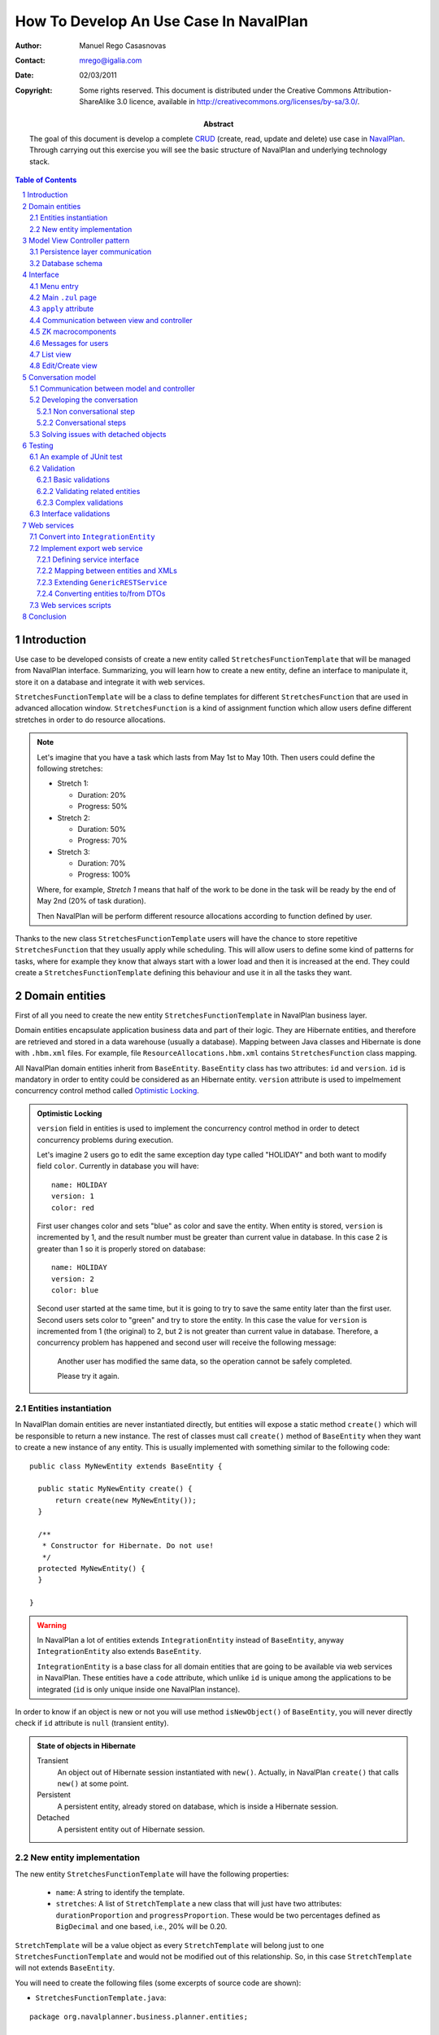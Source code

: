 ---------------------------------------
How To Develop An Use Case In NavalPlan
---------------------------------------

.. sectnum::

:Author: Manuel Rego Casasnovas
:Contact: mrego@igalia.com
:Date: 02/03/2011
:Copyright:
  Some rights reserved. This document is distributed under the Creative
  Commons Attribution-ShareAlike 3.0 licence, available in
  http://creativecommons.org/licenses/by-sa/3.0/.
:Abstract:
  The goal of this document is develop a complete CRUD_ (create, read, update
  and delete) use case in NavalPlan_. Through carrying out this exercise you
  will see the basic structure of NavalPlan and underlying technology stack.

.. contents:: Table of Contents


Introduction
============

Use case to be developed consists of create a new entity called
``StretchesFunctionTemplate`` that will be managed from NavalPlan interface.
Summarizing, you will learn how to create a new entity, define an interface to
manipulate it, store it on a database and integrate it with web services.

``StretchesFunctionTemplate`` will be a class to define templates for different
``StretchesFunction`` that are used in advanced allocation window.
``StretchesFunction`` is a kind of assignment function which allow users define
different stretches in order to do resource allocations.

.. NOTE::

  Let's imagine that you have a task which lasts from May 1st to May 10th. Then
  users could define the following stretches:

  * Stretch 1:

    * Duration: 20%
    * Progress: 50%

  * Stretch 2:

    * Duration: 50%
    * Progress: 70%

  * Stretch 3:

    * Duration: 70%
    * Progress: 100%

  Where, for example, *Stretch 1* means that half of the work to be done in the
  task will be ready by the end of May 2nd (20% of task duration).

  Then NavalPlan will be perform different resource allocations according to
  function defined by user.

Thanks to the new class ``StretchesFunctionTemplate`` users will have the chance
to store repetitive ``StretchesFunction`` that they usually apply while
scheduling. This will allow users to define some kind of patterns for tasks,
where for example they know that always start with a lower load and then it is
increased at the end. They could create a ``StretchesFunctionTemplate`` defining
this behaviour and use it in all the tasks they want.


Domain entities
===============

First of all you need to create the new entity ``StretchesFunctionTemplate`` in
NavalPlan business layer.

Domain entities encapsulate application business data and part of their logic.
They are Hibernate entities, and therefore are retrieved and stored in a data
warehouse (usually a database). Mapping between Java classes and Hibernate is
done with ``.hbm.xml`` files. For example, file ``ResourceAllocations.hbm.xml``
contains ``StretchesFunction`` class mapping.

All NavalPlan domain entities inherit from ``BaseEntity``. ``BaseEntity`` class
has two attributes: ``id`` and ``version``. ``id`` is mandatory in order to
entity could be considered as an Hibernate entity. ``version`` attribute is used
to impelmement concurrency control method called `Optimistic Locking`_.

.. ADMONITION:: Optimistic Locking

  ``version`` field in entities is used to implement the concurrency control
  method in order to detect concurrency problems during execution.

  Let's imagine 2 users go to edit the same exception day type called "HOLIDAY"
  and both want to modify field ``color``. Currently in database you will have::

    name: HOLIDAY
    version: 1
    color: red

  First user changes color and sets "blue" as color and save the entity. When
  entity is stored, ``version`` is incremented by 1, and the result number must
  be greater than current value in database. In this case 2 is greater than 1 so
  it is properly stored on database::

    name: HOLIDAY
    version: 2
    color: blue

  Second user started at the same time, but it is going to try to save the same
  entity later than the first user. Second users sets color to "green" and try
  to store the entity. In this case the value for ``version`` is incremented
  from 1 (the original) to 2, but 2 is not greater than current value in
  database. Therefore, a concurrency problem has happened and second user will
  receive the following message:

  .. pull-quote::

    Another user has modified the same data, so the operation cannot be safely
    completed.

    Please try it again.

Entities instantiation
----------------------

In NavalPlan domain entities are never instantiated directly, but entities will
expose a static method ``create()`` which will be responsible to return a new
instance. The rest of classes must call ``create()`` method of ``BaseEntity``
when they want to create a new instance of any entity. This is usually
implemented with something similar to the following code::

  public class MyNewEntity extends BaseEntity {

    public static MyNewEntity create() {
        return create(new MyNewEntity());
    }

    /**
     * Constructor for Hibernate. Do not use!
     */
    protected MyNewEntity() {
    }

  }

.. WARNING::

  In NavalPlan a lot of entities extends ``IntegrationEntity`` instead of
  ``BaseEntity``, anyway ``IntegrationEntity`` also extends ``BaseEntity``.

  ``IntegrationEntity`` is a base class for all domain entities that are going
  to be available via web services in NavalPlan. These entities have a ``code``
  attribute, which unlike ``id`` is unique among the applications to be
  integrated (``id`` is only unique inside one NavalPlan instance).

In order to know if an object is new or not you will use method
``isNewObject()`` of ``BaseEntity``, you will never directly check if ``id``
attribute is ``null`` (transient entity).

.. ADMONITION:: State of objects in Hibernate

  Transient
    An object out of Hibernate session instantiated with ``new()``. Actually, in
    NavalPlan ``create()`` that calls ``new()`` at some point.

  Persistent
    A persistent entity, already stored on database, which is inside a
    Hibernate session.

  Detached
    A persistent entity out of Hibernate session.

New entity implementation
-------------------------

The new entity ``StretchesFunctionTemplate`` will have the following properties:

  * ``name``: A string to identify the template.
  * ``stretches``: A list of ``StretchTemplate`` a new class that will just have
    two attributes: ``durationProportion`` and ``progressProportion``. These
    would be two percentages defined as ``BigDecimal`` and one based, i.e., 20%
    will be 0.20.

``StretchTemplate`` will be a value object as every ``StretchTemplate`` will
belong just to one ``StretchesFunctionTemplate`` and would not be modified out
of this relationship. So, in this case ``StretchTemplate`` will not extends
``BaseEntity``.

You will need to create the following files (some excerpts of source code are
shown):

* ``StretchesFunctionTemplate.java``:

::

 package org.navalplanner.business.planner.entities;

 ...

 /**
  * This will store repetitive patterns to be applied in different
  * {@link StretchesFunction}
  *
  * @author Manuel Rego Casasnovas <mrego@igalia.com>
  */
 public class StretchesFunctionTemplate extends BaseEntity {

    public static StretchesFunctionTemplate create(String name) {
        return create(new StretchesFunctionTemplate(name));
    }

    private String name;

    @Valid
    private List<StretchTemplate> stretches = new ArrayList<StretchTemplate>();

    /**
     * Default constructor for Hibernate. Do not use!
     */
    protected StretchesFunctionTemplate() {
    }

  ...

* ``StretchTemplate.java``:

::

 package org.navalplanner.business.planner.entities;

 ...

 /**
  * This class is intended as a Hibernate component. It's formed by two
  * components, the duration proportion and the progress proportion. It
  * represents the different values of a {@link StretchesFunctionTemplate}.
  *
  * @author Manuel Rego Casasnovas <mrego@igalia.com>
  */
 public class StretchTemplate {

     public static StretchTemplate create(BigDecimal durationProportion,
             BigDecimal progressProportion) {
         return new StretchTemplate(durationProportion, progressProportion);
     }

     private BigDecimal durationProportion = BigDecimal.ZERO;
     private BigDecimal progressProportion = BigDecimal.ZERO;

     /**
      * Default constructor for Hibernate. Do not use!
      */
     protected StretchTemplate() {
     }

 ...

.. IMPORTANT::

  You should not forget to add license header in your new files specifying the
  license as explained in documentation section at `NavalPlan wiki`_. You can
  copy it from other files and modify year and copyright holder accordingly.

  Moreover, always remember to add, at least, a general comment explaining the
  purpose of your classes.


Model View Controller pattern
=============================

NavalPlan architecture follows MVC_ pattern, which isolates business logic from
user interface allowing separation of different layers in the application. View
and controller will be explained later, now it is time to explain model layer
that is in charge of implement application business or domain logic.

This model layer is formed by different elements. On the one hand, there are
domain entities and DAO_ (Data Access Object) classes which offer methods to
query and store domain objects. On the other hand there are ``XXXModel.java``
files, that are always associated to some controller.

.. ADMONITION:: Domain Driven Design

   NavalPlan follows approach proposed by DDD_. It tries that business logic
   remains encapsulated inside domain classes, a as far as possible, otherwise
   it will be used a model layer.

   The idea is that every domain element will be reposible for itself, which
   means that it knows its business logic and exposes it to other objects
   through methods. Other operations were, for example, several objects are used
   could be written in model layer.

Actually, model classes do not access directly to database but they do through a
DAO object. DAO classes are responsible for retrieve, query and store domain
entities on database, i.e. they implement the persistence layer only accessible
from model.

However, in NavalPlan domain elements can be used directly from view for reading
or modifying its content.


Persistence layer communication
-------------------------------

In order to access domain entities it will always exist a DAO class for each
entity type. This DAO class inherites from ``GenericDAOHibernate``, this class
provides the methods needed to implement common persistence behaviour.

If you want that a model has access to a DAO class, you have to insert an
attribute in your model, for example, a variable called
``tretchesFunctionTemplateDAO`` with type ``IStretchesFunctionTemplateDAO``::

    @Autowired
    private IStretchesFunctionTemplateDAO stretchesFunctionTemplateDAO;

Take into account that this attribute has an interface as type. This interface,
``IStretchesFunctionTemplateDAO``, will have associated an implementation class
called ``StretchesFunctionTemplateDAO``. Spring_ framework is in charge to
inject this implementation class in the variable. In order to this happens, it
is needed to mark the attribute with ``@Autowired`` annotation. This will be
also needed to add some special annotations, interpreted by Spring, at
implementation class.

There also an interface ``IGenericDAOHibernate`` implemented by
``GenericDAOHibernate``.

Then you will have the following files:

* ``IStretchesFunctionTemplateDAO.java``:

::

 package org.navalplanner.business.planner.daos;

 ...

 /**
  * DAO interface for {@link StretchesFunctionTemplate}
  *
  * @author Manuel Rego Casasnovas <mrego@igalia.com>
  */
 public interface IStretchesFunctionTemplateDAO extends
         IGenericDAO<StretchesFunctionTemplate, Long> {

 }

* ``StretchesFunctionTemplateDAO.java``:

::

 package org.navalplanner.business.planner.daos;

 ...

 /**
  * DAO for {@link StretchesFunctionTemplate}
  *
  * @author Manuel Rego Casasnovas <mrego@igalia.com>
  */
 @Repository
 @Scope(BeanDefinition.SCOPE_SINGLETON)
 public class StretchesFunctionTemplateDAO extends
         GenericDAOHibernate<StretchesFunctionTemplate, Long> implements
         IStretchesFunctionTemplateDAO {

 }

.. ADMONITION:: Inversion of control

  `Inversion of control`_ pattern, or Dependency Injection, is based on object
  oriented programming principle: "develop in terms of interfaces and
  functionality instead of concrete implementation details".

  In NavalPlan for each DAO class exist an interface class `IXXXDAO`. Models
  always use these interface classes. Spring framework instantiates a class for
  each interface type and injects it in the corresponding variable.

Summarizing, persistence layer encapsulates all operations related to Hibernate
communication for retrieving, querying and storing entities on database.
Therefore, you will not need to use Hibernate API directly in NavalPlan source
code in order to perform operations like: start transaction, commit
transaction, rollback, etc.

Database schema
---------------

Moreover, you need to define Hibernate mapping for the new entity
``StretchesFunctionTemplate``. Like this new entity is related with allocations
you will use ``ResourceAllocations.hbm.xml`` and add the following lines (in
other cases you should look for the proper ``.hbm.xml`` file or just create a
new one if needed)::

    <!-- StretchesFunctionTemplate -->
    <class name="StretchesFunctionTemplate" table="stretches_function_template">
        <id name="id" access="property" type="long">
            <generator class="hilo">
                <param name="max_lo">100</param>
            </generator>
        </id>
        <version name="version" access="property" type="long" />

        <property name="name" access="property" not-null="true" unique="true" />

        <list name="stretches" table="stretch_template">
            <key column="stretches_function_template_id" />
            <list-index column="stretch_position" />

            <composite-element class="StretchTemplate">
                <property name="durationProportion" column="duration_proportion"
                    not-null="true" />
                <property name="progressProportion" column="progress_proportion"
                    not-null="true" />
            </composite-element>
        </list>
    </class>

However, this is not enough in order to store the new entity on database,
because of tables are not created yet. Usually, tables are automatically created
by Hibernate, but this is disabled in NavalPlan, and Hibernates just validates
that database structure matches with mapping specifications in ``hbm.xml``
files. The reason to disable automatic schema creation is in order to have a
proper control over `database refactorings`_, this allows NavalPlan to manage
migrations between databases of different NavalPlan versions. Only testing
database is created automatically in NavalPlan.

Liquibase_ is the tool used to manage these database refactorings. Developers
have to specify via a changelog file the changes to be applied on database when
they modify any mapping. Then you will need to add the following lines in the
proper ``db.changelog-XXX.xml`` file::

    <changeSet author="mrego" id="create-tables-related-to-stretches_function_template">
        <comment>Create new new tables and indexes related with StretchesFunctionTemplate entity</comment>

        <createTable tableName="stretches_function_template">
            <column name="id" type="BIGINT">
                <constraints nullable="false" primaryKey="true" primaryKeyName="stretches_function_template_pkey"/>
            </column>
            <column name="version" type="BIGINT">
                <constraints nullable="false"/>
            </column>
            <column name="name" type="VARCHAR(255)">
                <constraints nullable="false"/>
            </column>
        </createTable>

        <addUniqueConstraint columnNames="name"
            constraintName="stretches_function_template_name_key"
            deferrable="false" disabled="false" initiallyDeferred="false"
            tableName="stretches_function_template"/>

        <createTable tableName="stretch_template">
            <column name="stretches_function_template_id" type="BIGINT">
                <constraints nullable="false"/>
            </column>
            <column name="duration_proportion" type="DECIMAL(19,2)">
                <constraints nullable="false"/>
            </column>
            <column name="progress_proportion" type="DECIMAL(19,2)">
                <constraints nullable="false"/>
            </column>
            <column name="stretch_position" type="INTEGER">
                <constraints nullable="false"/>
            </column>
        </createTable>

        <addPrimaryKey
            columnNames="stretches_function_template_id, stretch_position"
            constraintName="stretch_template_pkey"
            tableName="stretch_template"/>

        <addForeignKeyConstraint
            baseColumnNames="stretches_function_template_id"
                baseTableName="stretch_template"
                constraintName="stretch_template_stretches_function_template_id_fkey"
                deferrable="false" initiallyDeferred="false"
                onDelete="NO ACTION" onUpdate="NO ACTION"
                referencedColumnNames="id"
                referencedTableName="stretches_function_template"
                referencesUniqueColumn="false"/>
    </changeSet>

As you can see, this specify the different tables to be created on database and
also some constraints like foreign keys. Usually you can take a look to other
Liquibase changes to know how to create a table or some field. Also a good idea
is to check the result of your changeset against testing database (which is
created automatically), thus you will be sure that your changes are right.


Interface
=========

Let's move to view layer, now that you already know how is the new entity, which
attributes it has and so on. You are ready to start developing the interface and
start to see something working in NavalPlan. NavalPlan uses ZK_ framework for UI
development.

Menu entry
----------

First, the new entity ``StretchesFunctionTemplate`` will be a managed by
application administrator. For that reason, you need to add a new option on
*Administration / Management* menu.

Class ``CustomMenuController`` is in charge to create options menu which appears
in top part of NavalPlan. Then you need to modify method ``initializeMenu()`` in
``CustomMenuController`` to add a new ``subItem`` inside the ``topItem``
*Administration / Management*::

    subItem(_("Stretches Function Templates"),
        "/planner/stretchesFunctionTemplate.zul",
        "")

This option will link to a new ``.zul`` file that will be interface fora
applicaition users in order to manage ``StretchesFunctionTemplate`` entity. When
you click the new entry, NavalPlan will the load ``.zul`` file (but the link is
not going to work as ``.zul`` page does not exist yet).

Main ``.zul`` page
------------------

Then you will create the file ``stretchesFunctionTemplate.zul`` inside
``navalplanner-webapp/src/main/webapp/planner/`` folder with the following
content:

::

 <?page id="exceptionDayTypesList" title="${i18n:_('NavalPlan: Stretches Function Templates')}" ?>
 <?init class="org.zkoss.zkplus.databind.AnnotateDataBinderInit" ?>
 <?init class="org.zkoss.zk.ui.util.Composition" arg0="/common/layout/template.zul"?>

 <?link rel="stylesheet" type="text/css" href="/common/css/navalplan.css"?>
 <?link rel="stylesheet" type="text/css" href="/common/css/navalplan_zk.css"?>

 <?component name="list" inline="true" macroURI="_listStretchesFunctionTemplates.zul"?>
 <?component name="edit" inline="true" macroURI="_editStretchesFunctionTemplate.zul"?>

 <zk>
     <window self="@{define(content)}"
         apply="org.navalplanner.web.planner.allocation.streches.StretchesFunctionTemplateCRUDController">
         <vbox id="messagesContainer"/>
         <list id="listWindow"/>
         <edit id="editWindow"/>
     </window>
 </zk>

This file contains a ``.zul`` page which contains a window that has another
window to list (``list``) elements and another for editing them (``edit``).

::

 <?page id=”” title=”${i18n:_('NavalPlan: Exception Days')}” ?>

This line define that the document is a page.

::

 <?init class="org.zkoss.zkplus.databind.AnnotateDataBinderInit" ?>

It is needed because of you are going to use bindings in this page.

.. NOTE::

  ``<?init ... ?>`` labels are always the first ones to be evaluated inside a
  page. And they always receive a class as parameter, they instanciate it and
  call its ``init()`` method.

.. ADMONITION:: Data Binding

  A binding is the ability to eveluate a data element (for example, a bean) in
  execution time from a ``.zul`` page. Evaluation, which finally executes a
  method, could be used to get objects from the object or modify its properties.

  Usually bindings are used in components like ``Listbox``, ``Grid`` and
  ``Tree``. These components have the possibility to be fed by dynamic data
  (live-data). Becasue these components receive dynamic data, it is not
  poassible to determine how many rows are going to be shown before knowing the
  real data. These componnets allow build a generic row that will be repeated
  for each element in the collection. When component is rendered, bindings are
  evaluated in order to get concrete value. For example::

    <list model="@{controller.elements}" >
        <rows each="" value="">
            <row>
                <label value="@{element.name}" />
            </row>
        </rows>
    </list>

  When component is evaluated, ``controller.getElements()`` will be called and
  a collection of elements will be returned. For each returned element,
  ``element.getName()`` method will be executed, and then value of name
  attribute will be printed as a label.

  Symbols marked with ``@{...}`` are bindings. These expressions will be only
  evaluated if the following directive is included in the ``.zul`` page::

    <?init class="org.zkoss.zkplus.databind.AnnotateDataBinderInit" ?>

::

 <?init class="org.zkoss.zk.ui.util.Composition"
     arg0="/common/layout/template.zul"?>

It is a composition component. ``arg0`` attribute makes reference to a `.zul`
file which is used as layout for current page. In this layout is specified that
a component defined as ``content`` will be inserted. Your page will define a
window marked as ``content``, that will be inserted in ``template.zul`` page.

``apply`` attribute
-------------------

The basis for implementing MVC patter in ZK is ``apply`` attribute.

Your page defines a component ``Window`` with an ``apply`` attribute assigned::

    <window self="@{define(content)}"
            apply="org.navalplanner.web.planner.allocation.streches.StretchesFunctionTemplateCRUDController">

It links this ``Window`` component with a ``.java`` file, thereby the Java class
will be able to access and manipulate components defined inside ``window`` tag.
This class will play controller role for this ``.zul`` page (view).

Communication between view and controller
-----------------------------------------

If you want that ``.zul`` components will be accessible from controller just use
the same identifier in ``.zul`` and Java. For example:

::

 package org.navalplanner.web.planner.allocation.streches;

 ...

 /**
  * CRUD controller for {@link StretchesFunctionTemplate}.
  *
  * @author Manuel Rego Casasnovas <mrego@igalia.com>
  */
 public class StretchesFunctionTemplateCRUDController extends GenericForwardComposer {

     private Window listWindow;
     private Window editWindow;

 ...

This matching is automacit and is done by ZK. In order that this works it is
needed that your contoller inherites from ``GenericForwarComposer`` (wich in
turn extends ``GenericAutowireComposer``, that is the class doing this kind of
"magic").

Thanks to this you will be able to access view from controller, but not the
other way around. If you want to do this you need to define a variable inside
``Window`` component that will contain a reference to controller instance. The
steps to to this are the following ones:

* Your controller will override method ``doAfterCompose``.
* This method receives a component which is the window associated to the
  controller through ``apply`` attribute.
* In ``Window`` you will use ``setVariable`` method in order to create a
  variable called ``controller`` that will contain a reference to controller.

::

    @Override
    public void doAfterCompose(Component comp) throws Exception {
        super.doAfterCompose(comp);
        comp.setVariable("controller", this, true);
    }

After that from ``.zul``, you will make reference to a variable called
``controller`` (either from a binding or in order to execute any method when an
event is dispatched. In this way you could see that view can also access to
controller. For example with the following lines::

    <!-- Call method getStretchesFunctionTemplates from view -->
    <list model="@{controller.stretchesFunctionTemplates}">

    <!-- When a button is clicked call method goToEditForm() -->
    <button onClick="controller.goToEditForm()" />

As you can see in last example, when an event is launched is not needed to use
data binding.

ZK macrocomponents
------------------

Your page ``stretchesFunctionTemplate.zul`` defines 2 macrocomponents: ``list``
and ``edit``. These macrocomponents implement list view and edit/creation view
respectively.

::

 <?component name="list" inline="true" macroURI="_listStretchesFunctionTemplates.zul"?>

This line declares a macrocomponent called ``list`` associated to page
``_listStretchesFunctionTemplates.zul``. ``inline`` attribute indicates that the
macrocomponent is on the same scope as the component which contains it, i.e.,
``window`` component could see ``list`` component and the other way around.
Inside the same scope or namespace there can not be repeated identifiers (``id``
attributes).

However, ``window`` component creates a new namespace. Inside different
namespaces identifiers could be repeated. List contains a ``Grid`` called
``listStretchesFunctionTemplates``.

Another consequence is that from the main window, which is associated with
controller, you can not access components defined in ``list`` or ``edit``. For
example::

 public class StretchesFunctionTemplateCRUDController extends GenericForwardComposer {

     ...

     private NewDataSortableGrid listStretchesFunctionTemplates;

     @Override
     public void doAfterCompose(Component comp) throws Exception {
         ...
         listStretchesFunctionTemplates.getModel();
     }

     ...

Access to ``listStretchesFunctionTemplates`` will cause a
``NullPointerException``, because of ``listStretchesFunctionTemplates`` is not
in main window namespace. But, you could access indirectly to component from
controller through ``list`` component, because this is accessible from
controller. For example::

 public class StretchesFunctionTemplateCRUDController extends GenericForwardComposer {

     private Window listWindow;

     ...

     private NewDataSortableGrid listStretchesFunctionTemplates;

     @Override
     public void doAfterCompose(Component comp) throws Exception {
         ...
         listStretchesFunctionTemplates = (NewDataSortableGrid) listWindow
                 .getFellowIfAny("listStretchesFunctionTemplates");
         listStretchesFunctionTemplates.getModel();
     }

     ...

Another important issue when implementing CRUD use cases is that general view
contains both ``list`` and ``edit`` component. These components are renderized
and shown when page is loaded. Class ``OnlyOneVisible`` is used in controller to
manage which one will be visible at a given time. You can find the following
pieces of code in all CRUD controllers already working in NavalPlan::

     private OnlyOneVisible visibility;

     ...

     private void showListWindow() {
         showWindow(listWindow);
     }

     private void showEditWindow(String title) {
         editWindow.setTitle(title);
         showWindow(editWindow);
     }

     private void showWindow(Window window) {
         getVisibility().showOnly(window);
     }

     private OnlyOneVisible getVisibility() {
         if (visibility == null) {
             visibility = new OnlyOneVisible(listWindow, editWindow);
         }
         return visibility;
     }

And usually at the end of ``doAfterCompose`` method there will be a call to
``showListWindow``, that shows the list view and use ``OnlyOneVisible`` class to
hide edit/creation form.


Messages for users
------------------

::

         <vbox id="messagesContainer"/>

Defines a container to show messages to users. These messages usually appear in
the top of current window inside a box. There is a default implementation in a
class called ``MessagesForUser`` which is used in all controllers to show
messages to users in a similar way in the whole application.

Apart from previous line on ``.zul`` file you will see the following lines
inside ``doAfterCompose`` method in controller::

    @Override
    public void doAfterCompose(Component comp) throws Exception {
        ...
        messagesForUser = new MessagesForUser(messagesContainer);
        comp.setVariable("controller", this, true);
        ...

These lines instantiate a new object of ``MessagesForUser`` class using the
container defined at ``.zul`` page. Then when you want to notify or show a
message to the users you will use some method defined at ``IMessagesForUser``.
For example::

            messagesForUser.showMessage(Level.INFO,
                    _("Stretches function template saved"));


List view
---------

For the moment you just have the code needed for the main page
``stretchesFunctionTemplate.zul``. At this point you are going to create the
list view interface in a file called ``_listStretchesFunctionTemplates.zul``
(in the same folder than main page file
``navalplanner-webapp/src/main/webapp/planner/``). This file will have the
following content:

::

 <window id="${arg.id}" title="${i18n:_('Stretches Function Templates List')}">

     <newdatasortablegrid id="listStretchesFunctionTemplates"
         model="@{controller.stretchesFunctionTemplates}"
         mold="paging" pageSize="10" fixedLayout="true">

         <columns>
             <newdatasortablecolumn label="${i18n:_('Name')}"
                 sort="auto(lower(name))" sortDirection="ascending" />
             <newdatasortablecolumn label="${i18n:_('Operations')}" />
         </columns>
         <rows>
            <row self="@{each='stretchesFunctionTemplate'}"
                value="@{stretchesFunctionTemplate}">
                <label value="@{stretchesFunctionTemplate.name}" />
                 <!-- Operations -->
                 <hbox>
                     <button sclass="icono" image="/common/img/ico_editar1.png"
                         hoverImage="/common/img/ico_editar.png"
                         tooltiptext="${i18n:_('Edit')}"
                         onClick="controller.goToEditForm(self.parent.parent.value)"/>
                     <button sclass="icono" image="/common/img/ico_borrar1.png"
                         hoverImage="/common/img/ico_borrar.png"
                         tooltiptext="${i18n:_('Delete')}"
                         onClick="controller.remove(self.parent.parent.value)"/>
                 </hbox>
             </row>
         </rows>
     </newdatasortablegrid>

     <button label="${i18n:_('Create')}" onClick="controller.goToCreateForm()"
         sclass="create-button global-action"/>

  </window>

In the next paragraphs different parts of the file will be reviwed.

::

     <newdatasortablegrid id="listStretchesFunctionTemplates"
         model="@{controller.stretchesFunctionTemplates}"

``NewDataSortableGrid`` is a special component defined in NavalPlan, that
extends ``Grid`` component adding sorting feature for columns. As you can see,
``model`` attribute is set, which means that a method called
``getStretchesFunctionTemplates`` in controller will be called. Thise method
will have the responsibility to communicate with model layer in order to get the
list of ``StretchesFunctionTemplate`` from database.

::

             <newdatasortablecolumn label="${i18n:_('Name')}"
                 sort="auto(lower(name))" sortDirection="ascending" />

Thanks to this custom component you are able to define that *Name* column will
by sorted by default in ascending order.

::

             <row self="@{each='stretchesFunctionTemplate'}"
                value="@{stretchesFunctionTemplate}">

With this line you are doing 2 different things:

* Define a variable to represent each instance in the collection defined at
  ``model`` attribute. It uses ``self`` for this and set the name
  ``stretchesFunctionTemplate`` that will only be seen by this component and its
  children.
* Set value for ``Row`` to current ``StretchesFunctionTemplate`` being iterated.
  This will allow to access associated entity for each row in the list.

::

                 <label value="@{stretchesFunctionTemplate.name}" />

This line will access to ``name`` attribute for entity
``StretchesFunctionTemplate`` and show it as a label.

::

                     <button sclass="icono" image="/common/img/ico_editar1.png"
                         hoverImage="/common/img/ico_editar.png"
                         tooltiptext="${i18n:_('Edit')}"
                         onClick="controller.goToEditForm(self.parent.parent.value)"/>

An edit button is added for each row, and ``onClick`` event is associated with a
call to some method in the controller. In this case the method called is
``goToEditForm`` and argument is the ``StretchesFunctionTemplate`` associated
with current row. In order to access to the entity go to parent components till
``Row`` and get value there. There is also a delete button with similar
implementation.

::

     <button label="${i18n:_('Create')}" onClick="controller.goToCreateForm()"
         sclass="create-button global-action"/>

The last part is another button which will call a different method on controller
in order to show create form for a new ``StretchesFunctionTemplate`` entity.

To sum up, this ``.zul`` file will create a very simple list with the name of
each ``StretchesFunctionTemplate`` and buttons to edit or remove items in each
row. And also adds another button which will allow to create new entities.


Edit/Create view
----------------

Now you are going to create a file called
``_editStretchesFunctionTemplate.zul``, this file defines the form to create and
edit ``StretchesFunctionTemplate`` entities. It is used for both creation and
edition process. The file will have the following content:

::

 <window id="${arg.id}">
     <tabbox>
         <tabs>
             <tab label="${i18n:_('Edit')}" />
         </tabs>
         <tabpanels>
             <tabpanel>
                 <grid fixedLayout="true">
                     <columns>
                         <column width="200px" />
                         <column />
                     </columns>
                     <rows>
                         <row>
                             <label value="${i18n:_('Name')}" />
                             <textbox id="tbName"
                                 value="@{controller.stretchesFunctionTemplate.name}"
                                 width="300px" />
                         </row>
                     </rows>
                 </grid>

                 <groupbox closable="false">
                     <caption label="${i18n:_('Stretches')}" />
                     <vbox>
                         <hbox align="center">
                             <label value="${i18n:_('New stretch:')}" />
                             <label value="${i18n:_('Duration Percentage')}" />
                             <intbox id="durationPercentage" width="50px"
                                 value="0" onOK="controller.addStretchTemplate();" />
                             <label value="${i18n:_('Progress Percentage')}" />
                             <intbox id="progressPercentage" width="50px"
                                 value="0" onOK="controller.addStretchTemplate();" />
                             <button id="add_new_stretch_template" label="${i18n:_('Add')}"
                                 onClick="controller.addStretchTemplate();" />
                         </hbox>
                     </vbox>
                     <grid id="stretchTemplates"
                         model="@{controller.stretchTemplates}"
                         rowRenderer="@{controller.stretchTemplatesRenderer}"
                         mold="paging" pageSize="10" fixedLayout="true">
                         <columns>
                             <column label="${i18n:_('Duration Percentage')}" />
                             <column label="${i18n:_('Progress Percentage')}" />
                             <column label="${i18n:_('Operations')}" />
                         </columns>
                     </grid>
                 </groupbox>

             </tabpanel>
         </tabpanels>
     </tabbox>

     <!-- Control buttons -->
     <button onClick="controller.saveAndExit()"
         label="${i18n:_('Save')}"
         sclass="save-button global-action" />
     <button onClick="controller.saveAndContinue()"
         label="${i18n:_('Save and Continue')}"
         sclass="save-button global-action" />
     <button onClick="controller.cancel()"
         label="${i18n:_('Cancel')}"
         sclass="cancel-button global-action" />

 </window>

Now, let's take a look to the most important parts of the file.

::

                             <label value="${i18n:_('Name')}" />
                             <textbox id="tbName"
                                 value="@{controller.stretchesFunctionTemplate.name}"
                                 width="300px" />

This will create a ``Textbox`` field in the form. As you can see, it is using
data bindings, which means that different methods will be automatically called
for get and set ``name`` attribute of entity.

In this case, first method ``getStretchesFunctionTemplate`` in controller will
be called, which will return current entity being edited or created. Then
method ``getName`` or ``setName`` of entity will be called as appropriate.

::

                             <label value="${i18n:_('New stretch:')}" />
                             <label value="${i18n:_('Duration Percentage')}" />
                             <intbox id="durationPercentage" width="50px"
                                 value="0" onOK="controller.addStretchTemplate();" />
                             <label value="${i18n:_('Progress Percentage')}" />
                             <intbox id="progressPercentage" width="50px"
                                 value="0" onOK="controller.addStretchTemplate();" />
                             <button id="add_new_stretch_template" label="${i18n:_('Add')}"
                                 onClick="controller.addStretchTemplate();" />

In order to define new ``StretchTemplate`` for current entity, some fields are
added. Two ``Intbox`` fields and a button, all of them associated to
``addStretchTemplate`` method in controller that will be called to perform the
operation.

::

                    <grid id="stretchTemplates"
                        model="@{controller.stretchTemplates}"
                        rowRenderer="@{controller.stretchTemplatesRenderer}"
                        mold="paging" pageSize="10" fixedLayout="true">
                        <columns>
                            <column label="${i18n:_('Duration Percentage')}" />
                            <column label="${i18n:_('Progress Percentage')}" />
                            <column label="${i18n:_('Operations')}" />
                        </columns>
                    </grid>

List of ``StretchTemplate`` will be shown inside a ``Grid``. You define
``model`` just like in ``_listStretchesFunctionTemplates.zul`` but for
``StretchTemplate`` entities in this case, but you are not using ``Row``
elements. Instead of it, you are setting ``rowRenderer`` attribute, that will
call to a method in controller. This method will return a ``RowRenderer`` that
will know how to show information about a ``StretchTemplate``.


Conversation model
==================

Model always contains state variables which are being modified by use case. For
example, model for CRUD use case, that is going to allow manage
``StretchesFunctionTemplate`` entities, will have a conversation state with the
current entity being created or edited. The series of steps that modify entity
state are called **conversation**.

Every conversation has a starting point and an ending one. Class ``XXXModel`` is
in charge of implement the conversation. Similar to what happens in DAOs case,
models will always implement an interface ``IXXXModel``, which will define
conversation steps. In NavalPlan there are some kind of naming conventions in
order to implement conversations.

.. ADMONITION:: Conversation naming conventions

  In order to name the steps of a conversation it is recommended to use the
  following conventions:

  * If there is only one operation which starts the conversation, then name
    ``init`` should be used (e.g. ``IXXXModel::init``). If conversation can
    start with different operations, names will be prefixed with ``init`` (e.g.
    ``IXXXModel::initCreate``, ``IXXXModel::initEdit``, etc.).

  * If there is only one operation to successfully finish conversation, then
    name ``confirm`` should be used (e.g. ``IXXXModel::confirm``). If it is
    possible to end conversation successfully with different operations, names
    will be prefixed with ``confirm`` (e.g. ``IXXXModel::confirmSave``,
    ``IXXXModel::confirmRemove``, etc.).

  * Operation to cancel changes will be called ``cancel`` (e.g.
    ``IXXXModel::cancel``).

Usually when defining models you should add documentation about conversation
protocol:

Conversation state
  Entity (or entities) being manipulated in the conversation. In some cases
  other different objects will be kept in memory if needed.

Non conversational steps (or independent steps)
  Specify operations not involved in conversation.

Conversation protocol
  * Initial step: Indicates (exclusive) operations which allow start a
    conversation.
  * Intermediate steps: Specify methods that are invoked once the conversation
    is started and before the end step is executed.
  * End step: Set of (exclusive) operations which finish the conversation.

NavalPlan uses ``session-per-request-with-detached-objects`` pattern, it is a
way to implement the conversation model. This is usually valid for applications
that extract data from a database, user make some operations with this data
(*think-time*), and after that they are stored in database.

In NavalPlan when you start an edition conversation, you will retrieve an entity
from database (through DAO) and keep it in memory as state variable in model
(*conversation state*). This variable will be detached (a stored variable that
is not inside a Hibernate session). Hibernate allows to modify detached entity
out of a session. But, after that, it should be needed to open a transaction in
order to store entity on database.

You should be careful working with detached objects because of you could easily
get errors like: ``ObjectNotBoundInSession``, ``LazyInitializationException``
(trying to access a entity marked as lazy) or ``DuplicateSessionInObject`` (two
objects of same instance in the same ssion).

On the contrary, ``session-per-conversation`` pattern always keep Hibernate
session open, so there will be no objects with detached state. This pattern is
suitable for applications with low *think-time*.


Communication between model and controller
------------------------------------------

Following the approach explained before, in this our use case you are going to
have a model ``StretchesFunctionTemplateModel`` and its interface called
``IStretchesFunctionTemplateModel``. That means that you will have 2 new files
inside
``navalplanner-webapp/src/main/java/org/navalplanner/web/planner/allocation/streches/``
folder:

* ``IStretchesFunctionTemplateModel.java``::

    package org.navalplanner.web.planner.allocation.streches;

    ...

    public interface IStretchesFunctionTemplateModel {
        ...
    }

* ``StretchesFunctionTemplateModel.java``::

    package org.navalplanner.web.planner.allocation.streches;

    ...

    @Service
    @Scope(BeanDefinition.SCOPE_PROTOTYPE)
    @OnConcurrentModification(goToPage = "/planner/stretchesFunctionTemplate.zul")
    public class StretchesFunctionTemplateModel implements
            IStretchesFunctionTemplateModel {
        ...
    }

As you can see, model is a Spring bean, in order that controller communicates
with model, you need to do 2 different things:

* Add the following line at ``.zul`` page (this is not really needed because of
  this line is already in ``template.zul``)::

    <?variable-resolver class="org.zkoss.zkplus.spring.DelegatingVariableResolver"?>

* Add a new ``IStretchesFunctionTemplateModel`` type attribute in controller
  class (``StretchesFunctionTemplateCRUDController``). This attribute must be
  called ``stretchesFunctionTemplateModel``, because of ``variable-resolver``
  will get the object from Spring based on name::

    private IStretchesFunctionTemplateModel stretchesFunctionTemplateModel;

This is the way provided by ZK to do something similar to dependency injection,
in order to use model from controller (which is not inside Spring context). This
is why ``@Autowired`` is not needed, but on the other hand you need to use a
specific name for variable.


Developing the conversation
---------------------------

At this point you are going to start to develop controller and model in order to
implement the use case.

Non conversational step
.......................

For example you could start to work in the list view, if you review
``_listStretchesFunctionTemplates.zul`` code you will see that method
``getStretchesFunctionTemplates`` in controller is going to be called.
Implementation for this method is usually simple and similar to the next
example.

* ``StretchesFunctionTemplateCRUDController``::

    public List<StretchesFunctionTemplate> getStretchesFunctionTemplates() {
        return stretchesFunctionTemplateModel.getStretchesFunctionTemplates();
    }

* ``IStretchesFunctionTemplateModel``::

    /*
     * Non conversational steps
     */

    List<StretchesFunctionTemplate> getStretchesFunctionTemplates();

* ``StretchesFunctionTemplateModel``::

    @Override
    @Transactional(readOnly = true)
    public List<StretchesFunctionTemplate> getStretchesFunctionTemplates() {
        return stretchesFunctionTemplateDAO.getAll();
    }

As you can see, method ``getStretchesFunctionTemplates`` in model is not
involved in conversation protocol. Moreover, you will also need to implement
``getAll`` method in DAO that would be quite simple::

    @Override
    public List<StretchesFunctionTemplate> getAll() {
        return list(StretchesFunctionTemplate.class);
    }

Conversational steps
....................

Now you are going to implement the form to create a new
``StretchesFunctionTemplate``. As you can see in the ``.zul`` page, the method
called in order to create a new entity is ``goToCreateForm``. This method will
start the conversation between controller and model::

    public void goToCreateForm() {
        stretchesFunctionTemplateModel.initCreate();
        showEditWindow(_("Create Stretches Function Template"));
        Util.reloadBindings(editWindow);
    }

.. NOTE::

  Method ``Util::reloadBindings`` forces reload of bindings used in a component.
  For example, this is needed to refresh a list of items when some of them are
  added or removed.

This method calls ``initCreate`` in model to start the conversation. Moreover it
opens ``editWindow`` and then reload information in the form. Then you need to
add the following lines in model (remember to create method in interface too)::

    /**
     * Conversation state
     */
    private StretchesFunctionTemplate stretchesFunctionTemplate;

    ...

    /*
     * Initial conversation steps
     */

    @Override
    public void initCreate() {
        this.stretchesFunctionTemplate = StretchesFunctionTemplate.create("");
    }


Thanks to first line, model will keep in memory current entity being created or
edited. As you can see in the method, a new instance of the entity is created
and assigned to state variable.

As you are using data bindings for ``StretchesFunctionTemplate`` name, then when
user modify this field, attribute ``name`` in entity will be automatically set.

In order to allow users add new ``StretchTemplate`` you need to implement method
``addStretchTemplate`` in controller. As usual this method delegates in model in
oder to perform the real operation. You need to modify ``doAfterCompose`` in
order to be able to access input elements in the form and create the new
method::

    @Override
    public void doAfterCompose(Component comp) throws Exception {
        ...
        stretchTemplates = (Grid) editWindow.getFellow("stretchTemplates");
        durationPercentage = (Intbox) stretchTemplates
                .getFellow("durationPercentage");
        progressPercentage = (Intbox) stretchTemplates
                .getFellow("progressPercentage");
        ...
    }

    ...

    public void addStretchTemplate() {
        stretchesFunctionTemplateModel.addStretchTemplate(durationPercentage.getValue(),
                progressPercentage.getValue());
        clearStrechTemplateFields();
        Util.reloadBindings(stretchTemplates);
    }

    private void clearStrechTemplateFields() {
        durationPercentage.setValue(0);
        progressPercentage.setValue(0);
    }

In model, you will need to create an intermediate conversation step, that will
modify current ``StretchesFunctionTemplate`` entity adding a new instance of
``StretchTemplate``::

    public static BigDecimal HUNDRED = BigDecimal.valueOf(100);

    ...

    @Override
    public void addStretchTemplate(Integer durationPercentage,
            Integer progressPercentage) {
        BigDecimal duration = BigDecimal.valueOf(durationPercentage).divide(
                HUNDRED);
        BigDecimal progress = BigDecimal.valueOf(progressPercentage).divide(
                HUNDRED);
        stretchesFunctionTemplate.addStretch(StretchTemplate.create(duration, progress));
    }

Then you need to implement a ``RowRenderer`` in controller to be used in order
to show ``StrechTemplate`` information in the window::

    public RowRenderer getStretchTemplatesRenderer() {
        return new RowRenderer() {
            @Override
            public void render(Row row, Object data) throws Exception {
                final StretchTemplate stretchTemplate = (StretchTemplate) data;

                row.appendChild(new Label(toStringPercentage(stretchTemplate
                        .getDurationProportion())));
                row.appendChild(new Label(toStringPercentage(stretchTemplate
                        .getProgressProportion())));

                row.appendChild(Util.createRemoveButton(new EventListener() {
                    @Override
                    public void onEvent(Event event) throws Exception {
                        confirmRemoveStretchTemplate(stretchTemplate);
                    }
                }));
            }

            private String toStringPercentage(BigDecimal value) {
                return value.multiply(StretchesFunctionTemplateModel.HUNDRED)
                        .toBigInteger().toString()
                        + " %";
            }
        };
    }

You will implement ``RowRenderer`` interface, and add the different components
for each column in ``Row`` element. Moreover, you will create a remove button,
associated with a new method in the controller. This method will be in charge to
ask user if is sure about removing the element, and then it will remove the
``StretchTemplate``.

The last step is to close the conversation successfully or not. Then you will
need to implement the following methods in controller::

    private boolean save() {
        try {
            stretchesFunctionTemplateModel.confirmSave();
            messagesForUser.showMessage(Level.INFO,
                    _("Stretches function template saved"));
            return true;
        } catch (ValidationException e) {
            messagesForUser.showInvalidValues(e);
            return false;
        }
    }

    public void saveAndExit() {
        if (save()) {
            showListWindow();
            Util.reloadBindings(listWindow);
        }
    }

    public void saveAndContinue() {
        if (save()) {
            stretchesFunctionTemplateModel
                    .initEdit(stretchesFunctionTemplateModel
                            .getStretchesFunctionTemplate());
        }
    }

    public void cancel() {
        stretchesFunctionTemplateModel.cancel();
        showListWindow();
        Util.reloadBindings(listWindow);
    }

``save`` method will call ``confirmSave`` in model and return true if the
operation is properly performed. Then depending if user will stay or not in
current window, a different operation is done. ``cancel`` method again will
delegate in model calling ``cancel``. Then two new methods will appear in
model::

    @Override
    @Transactional
    public void confirmSave() throws ValidationException {
        stretchesFunctionTemplateDAO.save(stretchesFunctionTemplate);
        resetConversationState();
    }

    @Override
    public void cancel() {
        resetConversationState();
    }

    private void resetConversationState() {
        stretchesFunctionTemplate = null;
    }

As you can see, you need to use ``@Transactional`` annotation in ``confirmSave``
method. This is needed in order to access DAO object inside Hibernate session in
order to store entity on database. If you just need to query data you should
mark transaction as read only (``@Transactional(readOnly = true)``).

All these steps will carry out a complete conversation in NavalPlan. In this
case this conversation will allow users to create new
``StretchesFunctionTemplate`` entities and store them on database (if they do
not cancel the operation).


Solving issues with detached objects
------------------------------------

As it was already stated, you need to be careful managing detached objects. For
example, if you think in edit an already stored ``StretchesFunctionTemplate``,
you will have a very similar method to ``goToCreateForm`` in controller::

    public void goToEditForm(StretchesFunctionTemplate stretchesFunctionTemplate) {
        stretchesFunctionTemplateModel.initEdit(stretchesFunctionTemplate);
        showEditWindow(_("Edit Stretches Function Template"));
        Util.reloadBindings(editWindow);
    }

Then a new method called ``initEdit`` will appear in model as initial
conversation step. First you could think in create this method as follows::

    @Override
    public void initEdit(StretchesFunctionTemplate stretchesFunctionTemplate) {
        this.stretchesFunctionTemplate = stretchesFunctionTemplate;
    }

In that case you will get a ``LazyInitializationException`` with the following
message:

  .. pull-quote::

    Run-time error: failed to lazily initialize a collection of role:
    org.navalplanner.business.planner.entities.StretchesFunctionTemplate.stretches,
    no session or session was closed . Error was registered and it will be fixed as
    soon as possible.

This is because of ``editWindow`` is calling ``getStretchTemplates``, that at
some point will end up calling ``getStretches`` on entity. This collection is
a proxy because by default Hibernate relations are lazy. You have two different
approaches to fix this issue:

a) Add ``@Transactional`` annotation to open Hibernate session, reattach entity
   (i.e. put on session currently detached entity) and navigate the collection
   to avoid proxies::

    @Override
    @Transactional(readOnly = true)
    public void initEdit(StretchesFunctionTemplate stretchesFunctionTemplate) {
        this.stretchesFunctionTemplate = stretchesFunctionTemplate;
        stretchesFunctionTemplateDAO.reattach(this.stretchesFunctionTemplate);
        this.stretchesFunctionTemplate.getStretches().size();
    }

b) Modify entity mapping to avoid lazy relation::

    <list name="stretches" table="stretch_template" lazy="false">

The option chosen will depend on each specific case and you should select the
more convenient way. If every time you load the entity you are going to access
to relation then changing the mapping will be the best solution. Otherwise, if
you are just going to retrieve entities and show name information in the listing
(as you are doing till this moment) you could prefer not load the relation and
then select the other option.


Testing
=======

NavalPlan uses JUnit_ testing framework, as a tool to check application
behaviour based on unit tests. The main classes tested are: entities, models and
DAOs. These tests are executed automatically when project is compiled, thus
allow developers check that their changes do not break other parts of software.

It is strongly recommended to create test for entities and models, in order to
ensure that business logic is working properly.

.. ADMONITION:: Test Driven Development

  NavalPlan developers usually follow, although not strictly, TDD_ while
  programming use cases. The main idea behind TDD is:

  * First write a test to define a expected feature in a class. At this moment,
    this is going to be a failing test.
  * After that, modify class to fulfill requirements specified by test.
    Producing code to pass the test.

An example of JUnit test
------------------------

For example, in order to test that defined mapping is right you can define a
test for your DAO. Simply create the following file called
``StretchesFunctionTemplateDAOTest.java`` in
``navalplanner-business/src/test/java/org/navalplanner/business/test/planner/daos/``:

::

 package org.navalplanner.business.test.planner.daos;

 ...

 @Transactional
 @RunWith(SpringJUnit4ClassRunner.class)
 @ContextConfiguration(locations = { BUSINESS_SPRING_CONFIG_FILE,
         BUSINESS_SPRING_CONFIG_TEST_FILE })
 public class StretchesFunctionTemplateDAOTest {

     @Autowired
     private IStretchesFunctionTemplateDAO dao;

     private StretchesFunctionTemplate stretchesFunctionTemplate;

     private void givenValidStretchesFunctionTemplate() {
         stretchesFunctionTemplate = StretchesFunctionTemplate
                 .create("stretches-function-template-name-"
                 + UUID.randomUUID());
         stretchesFunctionTemplate.addStretch(StretchTemplate.create(
                 new BigDecimal(0.25), new BigDecimal(0.1)));
         stretchesFunctionTemplate.addStretch(StretchTemplate.create(
                 new BigDecimal(0.75), new BigDecimal(0.9)));
     }

     @Test
     public void afterSavingAStretchesFunctionTemplateItExists() {
         givenValidStretchesFunctionTemplate();
         dao.save(stretchesFunctionTemplate);
         assertTrue(dao.exists(stretchesFunctionTemplate.getId()));
     }

 }

As you can see, you need some Spring annotations to run test inside a Spring
context in order to be able to use ``@Autowired`` for different Spring beans, in
that case the DAO class.

Methods annotated with ``@Test`` will be the ones executed in order to check
different things with methods like ``assertTrue``.


Validation
----------

In all applications you usually need to validate different data in several
situations. In order to avoid duplicate validations in different layers,
validation logic should take place in domain model. NavalPlan uses `Hibernate
Validator`_ for this task.

Basic validations
.................

Entities should be in charge to validate themselves, which means that some
validations should be done in entities. For example,
``StretchesFunctionTemplate`` needs to have a name, then you will add following
annotation::

    @NotEmpty(message = "name not specified or empty")
    public String getName() {
        return name;
    }

Then you could add the following test to check that
``StretchesFunctionTemplate`` without name are not stored in database::

    @Test(expected = ValidationException.class)
    public void tryToSaveStretchesFunctionTemplateWithoutName() {
        stretchesFunctionTemplate = StretchesFunctionTemplate.create("");
        dao.save(stretchesFunctionTemplate);
    }

As you can see here, it is being checked that a ``ValidationException`` is
thrown when it is trying to store an entity with empty name.

.. NOTE::

  The different validation annotations like ``@NotNull``, ``@NotEmpty``,
  ``@Valid``, etc. should be in ``getXXX`` methods, instead of variables, in
  order to avoid proxies when trying to validate entities, because of lazy
  initialization in Hibernate.

Validating related entities
...........................

Let's go a bit further and try to also validate ``StretchTemplate`` entity,
which is used by ``StretchesFunctionTemplate``, in order to check that values
for proportions should be between 0 and 1. Then you could think in define the
following unit test::

    @Test(expected = ValidationException.class)
    public void tryToSaveStretchesFunctionTemplateWithoutNullStretchTemplate() {
        stretchesFunctionTemplate = StretchesFunctionTemplate
                .create("stretches-function-template-name-" + UUID.randomUUID());
        stretchesFunctionTemplate.addStretch(StretchTemplate.create(
                BigDecimal.TEN, BigDecimal.TEN));
        dao.save(stretchesFunctionTemplate);
    }

If you run this test now it is going to fail as not exception is going to be
thrown. Then you will add ``@Min`` and ``@Max`` annotations to these attributes
in class ``StretchTemplate``::

    @Min(value = 0, message = "duration proportion is one based percentage so it "
            + "should be greater than or equal to 0")
    @Max(value = 1, message = "duration proportion is one based percentage so it "
            + "should be less than or equal to 1")
    public BigDecimal getDurationProportion() {
        return durationProportion;
    }

    @Min(value = 0, message = "progress proportion is one based percentage so it "
            + "should be greater than or equal to 0")
    @Max(value = 1, message = "progress proportion is one based percentage so it "
            + "should be less than or equal to 1")
    public BigDecimal getProgressProportion() {
        return progressProportion;
    }

Anyway, test is going to keep failing and you are not getting any
``ValidationException`` yet. This is because of relations are not automatically
navigated during validation, you need to manually specify ``@Valid`` annotation
in order to also validate depending entities. So, you just need to modify
``StretchesFunctionTemplate`` to add the annotation and then test would be
successfully passed::

    @Valid
    public List<StretchTemplate> getStretches() {
        return Collections.unmodifiableList(stretches);
    }

Complex validations
...................

Sometimes you need more complex validations than simply check if a field is
empty or it has some value, in this case you will have to use ``@AssertTrue``
annotation. There is a convention in NavalPlan for methods annotated with
``@AssertTrue`` that names should start with ``checkConstraint`` prefix.

For example, if you want to check that inside a ``StretchesFunctionTemplate``
different ``StretchTemplate`` are correlative. E.g. if you have a stretch with
duration 20% and progress 50%, next stretch should have a greater or equal
progress; then a new stretch with duration 40% and progress 30% is not valid it
should be at least 50% of progress or a greater value.

Then if you follow TDD, you could add a new test to check if this issue is being
properly validated::

    @Test(expected = ValidationException.class)
    public void checkStretchesProgressOrder() {
        stretchesFunctionTemplate = StretchesFunctionTemplate
                .create("stretches-function-template-name-" + UUID.randomUUID());
        stretchesFunctionTemplate.addStretch(StretchTemplate.create(
                new BigDecimal(0.20), new BigDecimal(0.50)));
        stretchesFunctionTemplate.addStretch(StretchTemplate.create(
                new BigDecimal(0.40), new BigDecimal(0.30)));
        dao.save(stretchesFunctionTemplate);
    }

In order to implement this behaviour you will add following method in
``StretchesFunctionTemplate`` entity::

    @AssertTrue(message = "Some stretch has less progress value than the "
            + "previous stretch")
    public boolean checkConstraintStretchesProgressOrder() {
        if (stretches.isEmpty()) {
            return true;
        }

        sortStretchesByDuration();

        Iterator<StretchTemplate> iterator = stretches.iterator();
        StretchTemplate previous = iterator.next();
        while (iterator.hasNext()) {
            StretchTemplate current = iterator.next();
            if (current.getProgressProportion().compareTo(
                    previous.getProgressProportion()) <= 0) {
                return false;
            }
            previous = current;
        }

        return true;
    }

    private void sortStretchesByDuration() {
        Collections.sort(stretches, new Comparator<StretchTemplate>() {
            @Override
            public int compare(StretchTemplate o1, StretchTemplate o2) {
                return o1.getDurationProportion().compareTo(
                        o2.getDurationProportion());
            }
        });
    }

At this moment, when a ``StretchesFunctionTemplate`` entity is stored on
database, this constraint will be checked in order to avoid save wrong data.

.. WARNING::

  NavalPlan uses a special approach for validating objects when saving, it is
  defined in ``GenericDAOHibernate``::

    /**
     * It's necessary to save and validate later.
     *
     * Validate may retrieve the entity from DB and put it into the Session, which can eventually lead to
     * a NonUniqueObject exception. Save works here to reattach the object as well as saving.
     */
    public void save(E entity) throws ValidationException {
        getSession().saveOrUpdate(entity);
        entity.validate();
    }

  As you can see, before validating the entity NavalPlan saves it and then
  checks that all validations run successfully. This could lead to some
  "strange" results while developing test.

  For example, if you are testing that a value could not be ``null`` and it is
  defined with a ``not-null`` constraint in database mapping. You will add
  ``@NotNull`` annotation and create a test expecting a ``ValidationException``.
  However, as NavalPlan is not able to store in database the entity (because of
  database constraint) you will always get a
  ``DataIntegrityViolationException``.

Interface validations
---------------------

Even, when it is already stated that validations have to be done in domain
entities, in order to check business logic in proper layer and avoid possible
issues because of wrong data is stored on database. It is also possible to
replicate some of these validations in view layer, in order to show to users
better error messages and prevent them to send invalid data to server.

ZK provides an easy way to add constraints to form fields. For example, in
``StretchesFunctionTemplate`` entity name can not be empty so you could add the
following validation on ``_editStretchesFunctionTemplate.zul`` file::

                            <label value="${i18n:_('Name')}" />
                            <textbox id="tbName"
                                value="@{controller.stretchesFunctionTemplate.name}"
                                width="300px"
                                constraint="no empty:${i18n:_('cannot be null or empty')}" />

Now, if users set an empty name, they will receive an error in a popup. However,
if they click *Save* button, the request to sever will be sent and then they
will get validations errors due to Hibernate constraints.

In order to do not allow users send wrong data to server you should use
``ConstraintChecker`` utility in ``StretchesFunctionTemplateCRUDController``::

    private boolean save() {
        ConstraintChecker.isValid(editWindow);
        ...
    }


Web services
============

NavalPlan provides web services as integration tool for third party applications
that want to get/send data from/to NavalPlan. For this task NavalPlan
implementation is based in REST_ (Representational State Transfer) services with
the following behaviour:

* All integration entities will have a code that will allow them to be
  identified for both NavalPlan and third party application. It is important to
  stress that this ``code`` attribute will be different to Hibernate ``id``
  attribute, which is an internal identifier for the database and could be
  repeated in different instances of NavalPlan.

* When NavalPlan receive an entity via web service, it follows the next steps:

  * Check if entity already exists on database. Using ``code`` attribute for
    this.
  * If entity does not exist, then it is created the new entity and stored on
    database.
  * If entity already exists, then it is modified and stored on database.

* Delete operation is not going to be allowed, because of remove some entity
  could take side effects in other schedules done in NavalPlan. Anyway, it is
  possible that some entities provide an attribute to deactivate them in the
  system, this could be changed with a modification operation.

NavalPlan entities will be represented as XML files in order to be sent or
received as web service data.

Convert into ``IntegrationEntity``
----------------------------------

A lot of entities in NavalPlan can be considered integration entities, e.i.
suitable entities to be sent/received to/from other applications. As this is a
common case a new class ``IntegrationEntity`` was defined and all these entities
extends this class instead of ``BaseEntity``. Actually, ``IntegrationEntity``
extends in turn ``BaseEntity``.

For example, as part of this exercise you are going to become
``StretchesFunctionTemplate`` in an integration entity. Even when it could not
have be really needed for the moment, it is usueflu as a test case in order to
know how to develop a web service in NavalPlan.

First of all, you need to make that ``StretchesFunctionTemplate`` inherits from
``IntegrationEntity``::

 public class StretchesFunctionTemplate extends IntegrationEntity {
     ...
 }

This fact means that ``StretchesFunctionTemplate`` entity has a new attribute
called ``code``. Thus, you will need to modify Hibernate mapping in
``ResourceAllocations.hbm.xml`` file in order to add the following line::

        <property name="code" access="property" not-null="true" unique="true"/>

And you will need to add a new changeset to Liquibase changelog in
``db.changelog-1.0.xml`` file::

    <changeSet id="add-new-column-code-to-stretches_function_template" author="mrego">
        <comment>Add new column code in table stretches_function_template with not-null constraint</comment>
        <addColumn tableName="stretches_function_template">
            <column name="code" type="VARCHAR(255)" />
        </addColumn>
        <addNotNullConstraint tableName="stretches_function_template"
            columnName="code"
            defaultNullValue=""
            columnDataType="VARCHAR(255)" />
    </changeSet>

.. WARNING::

  This Liquibase changeset is just an example and should not be used as is in
  the real world. The reason is that if there are already
  ``StretchesFunctionTemplate`` entities stored in database, this changeset is
  setting ``code`` attribute to empty, which is wrong as code should be unique.
  This should be fixed using some kind of custom refactorization provided by
  Liquibase.

``IntegrationEntity`` is an abstract class, thus you need to override abstract
method ``getIntegrationEntityDAO``. This method should return DAO of this
entity, that will be used to check that code is not repeated when entity is
validated.

However, before implementing this method you need to modify entity DAO to extend
``IntegrationEntityDAO``. This provides implementation for several methods in
order to check constraints related with ``code`` field. For this you will need
to modify both interface and DAO implementation::

 public interface IStretchesFunctionTemplateDAO extends
         IIntegrationEntityDAO<StretchesFunctionTemplate> {
     ...
 }

 public class StretchesFunctionTemplateDAO extends
         IntegrationEntityDAO<StretchesFunctionTemplate> implements
         IStretchesFunctionTemplateDAO {
     ...
 }

It is very convenient to use these common classes as you will have a lot of
functionalities automatically added to your entity. Now, you are ready to
implement ``getIntegrationEntityDAO`` in the entity. Just one more problem, you
need to know how to access DAO from an entity, when entities are not in a Spring
context. For this purpose a class called ``Registry`` exists in NavalPlan, so
before modifying entity you will add the following lines to ``Registry``::

    @Autowired
    private IStretchesFunctionTemplateDAO stretchesFunctionTemplateDAO;

    public static IStretchesFunctionTemplateDAO getStretchesFunctionTemplateDAO() {
        return getInstance().stretchesFunctionTemplateDAO;
    }

And then you will override ``getIntegrationEntityDAO`` in
``StretchesFunctionTemplate``::

    @Override
    protected IStretchesFunctionTemplateDAO getIntegrationEntityDAO() {
        return Registry.getStretchesFunctionTemplateDAO();
    }

At this moment, your entity ``StretchesFunctionTemplate`` is an integration
entity, so it is valid to implement a web service providing import and export
facilities for this entity.

.. NOTE::

  Integration entities usually will show ``code`` attribute in the interface, in
  order that users could uniquely reference to one entity. Moreover, this code
  usually follows some kind of sequence prefixed with entity name, these
  sequences are managed in *Configuration* window at NavalPlan.

  So, if you want ``StretchesFunctionTemplate`` entity will be a common
  integration entity in NavalPlan you will need to do something similar to
  other entities:

  * Add your entity in ``EntityNameEnum``.
  * Modify *Configuration* window in order to allow manage the new sequence for
    your entity.
  * Reuse ``IIntegrationEntityModel`` and ``IntegrationEntityModel`` in your
    model. These will provide standard methods to generate entity sequence.

  For the moment, as it is not really necessary for this exercise, this part
  will be omitted in this document.

Implement export web service
----------------------------

Now you are going to implement the export service for
``StretchesFunctionTemplate`` entity. Thanks to this service, third party
applications could access to the list of ``StretchesFunctionTemplate`` defined
in NavalPlan. Web services classes are under
``navalplanner-webapp/src/main/java/org/navalplanner/ws/`` folder, inside it you
should create a new directory ``stretchesfunctiontemplates`` with 2
subdirectories ``api`` and ``impl``.

Again, like in previous point, there are some classes already defined which
provide main functionality needed to implement the web service. You will extends
those classes throughout the sample.

Defining service interface
..........................

First of all, you will create an interface inside ``api`` folder. This interface
will define a method to export all ``StretchesFunctionTemplate`` entities stored
in NavalPlan database::

 package org.navalplanner.ws.stretchesfunctiontemplates.api;

 ...

 public interface IStretchesFunctionTemplateService {

     public StretchesFunctionTemplateListDTO getStretchesFunctionTemplates();

 }

Mapping between entities and XMLs
.................................

As you can see, web service interface uses a DTO_ (Data Transfer Object) class,
as you do not need to export all the business logic managed by entities you will
create lighter classes (DTOs) in order to export and import data associated with
web services.

Then you are going to define all DTOs (inside ``api`` folder), needed for
``StretchesFunctionTemplate`` entity. You will need three DTOs:

* ``StretchesFunctionTemplateListDTO``:

::

 package org.navalplanner.ws.stretchesfunctiontemplates.api;

 ...

 @XmlRootElement(name = "stretches-function-template-list")
 public class StretchesFunctionTemplateListDTO {

     @XmlElement(name = "stretches-function-template")
     public List<StretchesFunctionTemplateDTO> stretchesFunctionTemplateDTOs = new ArrayList<StretchesFunctionTemplateDTO>();

     public StretchesFunctionTemplateListDTO() {
     }

     public StretchesFunctionTemplateListDTO(
             List<StretchesFunctionTemplateDTO> stretchesFunctionTemplateDTOs) {
         this.stretchesFunctionTemplateDTOs = stretchesFunctionTemplateDTOs;
     }

 }

* ``StretchesFunctionTemplateDTO``:

::

 package org.navalplanner.ws.stretchesfunctiontemplates.api;

 ...

 public class StretchesFunctionTemplateDTO extends IntegrationEntityDTO {

     public final static String ENTITY_TYPE = "stretches-function-template";

     @XmlAttribute
     public String name;

     @XmlElementWrapper(name = "stretches-list")
     @XmlElement(name = "stretch-template")
     public List<StretchTemplateDTO> stretches = new ArrayList<StretchTemplateDTO>();

     public StretchesFunctionTemplateDTO() {
     }

     public StretchesFunctionTemplateDTO(String code, String name,
             List<StretchTemplateDTO> stretches) {
         super(code);
         this.name = name;
         this.stretches = stretches;

     }

     public StretchesFunctionTemplateDTO(String name,
             List<StretchTemplateDTO> stretches) {
         this(generateCode(), name, stretches);
     }

     @Override
     public String getEntityType() {
         return ENTITY_TYPE;
     }

 }

* ``StretchesFunctionTemplateDTO``:

::

 package org.navalplanner.ws.stretchesfunctiontemplates.api;

 ...

 public class StretchTemplateDTO {

     @XmlAttribute(name = "duration-proportion")
     public BigDecimal durationProportion;

     @XmlAttribute(name = "progress-proportion")
     public BigDecimal progressProportion;

     public StretchTemplateDTO() {
     }

     public StretchTemplateDTO(BigDecimal durationProportion,
             BigDecimal progressProportion) {
         this.durationProportion = durationProportion;
         this.progressProportion = progressProportion;
     }

 }

In these classes you can see that NavalPlan uses JAXB_ for XML bindings. This
makes really easy mapping between Java classes and XML representations providing
annotations like ``@XmlAttribute``, ``@XmlElement``, etc.

Moreover, you also need a file called ``package-info.java`` in ``api`` folder in
order to define namespace for REST service. This file will have the following
content::

 @javax.xml.bind.annotation.XmlSchema(
     elementFormDefault=javax.xml.bind.annotation.XmlNsForm.QUALIFIED,
     namespace=WSCommonGlobalNames.REST_NAMESPACE
 )
 package org.navalplanner.ws.stretchesfunctiontemplates.api;
 import org.navalplanner.ws.common.api.WSCommonGlobalNames;

Extending ``GenericRESTService``
................................

Then you are going to implement web service interface with a new class which
will extend ``GenericRESTService``. This class provides generic stuff for
implementing new REST services. So, you are going to create the following class
inside ``impl`` folder this time::

 package org.navalplanner.ws.stretchesfunctiontemplates.impl;

 ...

 @Path("/stretchesfunctiontemplates/")
 @Produces("application/xml")
 @Service("stretchesFunctionTemplateServiceREST")
 public class StretchesFunctionTemplateServiceREST extends
         GenericRESTService<StretchesFunctionTemplate, StretchesFunctionTemplateDTO>
         implements IStretchesFunctionTemplateService {

     @Autowired
     private IStretchesFunctionTemplateDAO dao;

     @Override
     protected IIntegrationEntityDAO<StretchesFunctionTemplate> getIntegrationEntityDAO() {
         return dao;
     }

     @Override
     protected StretchesFunctionTemplateDTO toDTO(
             StretchesFunctionTemplate entity) {
         return StretchesFunctionTemplateConverter.toDTO(entity);
     }

     @Override
     protected StretchesFunctionTemplate toEntity(
             StretchesFunctionTemplateDTO entityDTO) throws ValidationException,
             RecoverableErrorException {
         // Not needed for export service
         return null;
     }

     @Override
     protected void updateEntity(StretchesFunctionTemplate entity,
             StretchesFunctionTemplateDTO entityDTO) throws ValidationException,
             RecoverableErrorException {
         // Not needed for export service
     }

     @Override
     @GET
     @Transactional(readOnly = true)
     public StretchesFunctionTemplateListDTO getStretchesFunctionTemplates() {
         return new StretchesFunctionTemplateListDTO(findAll());
     }

 }

Let's split this file in small hunks in order to explain different annotations.
Take into account that NavalPlan uses JAX-RS_ (Java API for RESTful Web
Services) to create web services.

::

 @Path("/stretchesfunctiontemplates/")

It is a JAX-RS annotation to indicates the URI for the web service. In NavalPlan
it usually is the entity name in lowercase and plural.

::

 @Produces("application/xml")

Another JAX-RS annotation which indicates the media type for a method. In this
case it is used at class level, which means that all methods for this web service
produce XML results. This is true in NavalPlan, as even methods to import data
will return an XML with possible errors or a success message.

::

 @Service("stretchesFunctionTemplateServiceREST")

In this case it is a Spring annotation which indicates that the class is a
service. Then you will need to add it in
``navalplanner-webapp-spring-config.xml`` file::

        <jaxrs:serviceBeans>
            ...
            <ref bean="stretchesFunctionTemplateServiceREST"/>
        </jaxrs:serviceBeans>

::

 public class StretchesFunctionTemplateServiceREST extends
         GenericRESTService<StretchesFunctionTemplate, StretchesFunctionTemplateDTO>
         implements IStretchesFunctionTemplateService {

As you can see, new class extends ``GenericRESTService`` an abstract class that
provides common functionality for web services. It also implements web service
interface, where you indicate methods provided by this web service.

::

     @Autowired
     private IStretchesFunctionTemplateDAO dao;

Like this class is marked as a Spring service, you could use ``@Autowired``
annotation to inject DAO class for this entity.

::

     @Override
     protected IIntegrationEntityDAO<StretchesFunctionTemplate> getIntegrationEntityDAO() {
         return dao;
     }

This is an abstract method that you need to implement, it simply returns DAO
class for ``StretchesFunctionTemplate`` entity.

::

     @Override
     protected StretchesFunctionTemplateDTO toDTO(
             StretchesFunctionTemplate entity) {
         return StretchesFunctionTemplateConverter.toDTO(entity);
     }

Another abstract method overridden, in this case it should create a DTO from an
entity. As you can see it delegates the conversion in a special class
``StretchesFunctionTemplateConverter``.

::

     @Override
     protected StretchesFunctionTemplate toEntity(
             StretchesFunctionTemplateDTO entityDTO) throws ValidationException,
             RecoverableErrorException {
         // Not needed for export service
         return null;
     }

Similar to previous method, but on the other way around. This will create an
entity from a DTO. This is used when you are implementing an import service and
you receive new entities. Again, it usually delegates in a converter class.

::

     @Override
     protected void updateEntity(StretchesFunctionTemplate entity,
             StretchesFunctionTemplateDTO entityDTO) throws ValidationException,
             RecoverableErrorException {
         // Not needed for export service
     }

This will be used when you receive an already existent entity in order to update
it from a DTO. Like previous ones, it usually delegates in a converter class.

::

     @Override
     @GET
     @Transactional(readOnly = true)
     public StretchesFunctionTemplateListDTO getStretchesFunctionTemplates() {
         return new StretchesFunctionTemplateListDTO(findAll());
     }

Finally, this is the implementation for the only method provided by web service
interface, which will export all ``StretchesFunctionTemplate`` stored in
NavalPlan. Method is marked with ``@GET`` JAX-RS annotation, which indicates
that current method will respond to HTTP ``GET`` requests. Moreover, it is also
needed open a transaction, as it is going to use DAO in ``findAll`` method
implemented by ``GenericRESTService``.

Converting entities to/from DTOs
................................

The last step will be implement the converter class. In this case you will just
need to implement the method to convert from ``StretchesFunctionTemplate``
entity to a DTO.

This is a simply class that will be inside ``impl`` folder and will have the
following content::

 package org.navalplanner.ws.stretchesfunctiontemplates.impl;

 ...

 public final class StretchesFunctionTemplateConverter {

     private StretchesFunctionTemplateConverter() {
     }

     public final static StretchesFunctionTemplateDTO toDTO(
             StretchesFunctionTemplate stretchesFunctionTemplate) {
         // Convert stretches
         List<StretchTemplateDTO> stretchTemplateDTOs = new ArrayList<StretchTemplateDTO>();
         for (StretchTemplate each : stretchesFunctionTemplate.getStretches()) {
             stretchTemplateDTOs.add(toDTO(each));
         }

         return new StretchesFunctionTemplateDTO(stretchesFunctionTemplate
                 .getCode(), stretchesFunctionTemplate.getName(), stretchTemplateDTOs);
     }

     private static StretchTemplateDTO toDTO(StretchTemplate stretchTemplate) {
         return new StretchTemplateDTO(stretchTemplate.getDurationProportion(),
                 stretchTemplate.getProgressProportion());
     }

 }

Now you are ready to test your web service. If you go to this URL
http://localhost:8080/navalplanner-webapp/ws/rest/stretchesfunctiontemplates/,
and you login with an user that has permission to access web services (e.g. user
``wsreader`` with password ``wsreader``) you will get a XML with
``StretchesFunctionTemplate`` stored in NavalPlan.

.. NOTE::

  It is recommended to define some JUnit test for each web service in order to
  validate if they are working properly. In this case is even more important as
  developers could not take into account web services when they are changing
  some entities in the business logic. Thanks to this tests developers will detect
  problems in the exactly moment that they are adding the changes.

  You can take a look to other already existent entities in order to create your
  test for the new one that will be called
  ``StretchesFunctionTemplateServiceTest``.

Web services scripts
--------------------

Export services are easily tested just accessing URL with any web browser.
However, in the case of import services you will need to use HTTP ``POST``
method in order to test them. For this reason some convenient scripts were
created in NavalPlan repository in ``scripts/rest-clients`` directory.

.. NOTE::

  Currently these scripts depends on Tidy and Ruby to be installed in your
  system. You could install them in a Debian based distribution with the
  following command as root::

    apt-get install tidy ruby

Then for this example you will create a script called
``export-stretches-function-templates.sh``, that will be very similar to the
rest of export scripts but changing web service path::

 #!/bin/sh

 . ./rest-common-env.sh

 printf "Login name: "
 read loginName
 printf "Password: "
 read password

 if [ "$1" = "--prod" ]; then
     baseServiceURL=$PRODUCTION_BASE_SERVICE_URL
     certificate=$PRODUCTION_CERTIFICATE
 else
    baseServiceURL=$DEVELOPMENT_BASE_SERVICE_URL
    certificate=$DEVELOPMENT_CERTIFICATE
 fi

 authorization=`./base64.sh $loginName:$password`

 curl -sv -X GET $certificate --header "Authorization: Basic $authorization" \
     $baseServiceURL/stretchesfunctiontemplates | tidy -xml -i -q -utf8

Script will request you user and password in order to access to web service, so
you could use ``wsreader`` user to check that it works properly.


Conclusion
==========

Proposed exercise, even when not fully resolved, allows navigate through basic
architecture of NavalPlan and know better different elements involved in each
layer.

NavalPlan view is implemented with ZK web framework. Views are stored in files
with ``.zul`` extension. It is possible grouping components into each other and,
even, create macrocomponents in order to divide views or reuse components.

Every window is associated with a controller class. Controller contains program
source code needed to interact with user and communicate with business logic
layer. Every ``XXXController`` class will have access to business logic through
a ``XXXModel`` class.

Business logic layer is implemented in ``XXXModel`` classes. Domain entities,
apart from contain data which will be stored, also contain business operations.
The philosophy is that, as far as possible, every domain entity knows himself
and offers operations to other entities through its methods.

Model classes do not access directly to database, but do so through a DAO
(persistence class). There is a DAO for each domain entity. DAO offers different
operations of retrieval, query and storage entities. Models are not going to
access to concrete classes, they will use interfaces (dependency injection).

Hibernate is the persistence framework used in NavalPlan. There is two base
classes ``GenericDAOHibernate`` and ``BaseEntity`` which encapsulate main part
of Hibernate API. Every DAOs and entities inherit from these two classes
respectively. Every domain entities must to have Hibernate mapping. Mapping is
done in ``.hbm.xml`` files.

NavalPlan uses testing framework JUnit. Moreover, Hibernate Validator is used to
validate business logic. Business logic is always tested and validated in model
layer, where entities are responsible to validate their own data.

Finally, you created an export web service for the new entity. NavalPlan
services uses XML APIs provided by Java (like JAXB and JAX-RS) which make easier
developing new web services. For each web service, some test scripts are
provided in order to check implementation.


.. _CRUD: http://en.wikipedia.org/wiki/Create,_read,_update_and_delete
.. _NavalPlan: http://www.navalplan.org/en/
.. _`Optimistic Locking`: http://en.wikipedia.org/wiki/Optimistic_locking
.. _`NavalPlan wiki`: http://wiki.navalplan.org/
.. _MVC: http://en.wikipedia.org/wiki/Model_view_controller
.. _DAO: http://en.wikipedia.org/wiki/Data_Access_Object
.. _DDD: http://en.wikipedia.org/wiki/Domain_driven_design
.. _Spring: http://www.springsource.org/
.. _`Inversion of control`: http://en.wikipedia.org/wiki/Inversion_of_control
.. _`database refactorings`: http://en.wikipedia.org/wiki/Database_refactoring
.. _Liquibase: http://www.liquibase.org/
.. _ZK: http://www.zkoss.org/
.. _JUnit: http://junit.sourceforge.net/
.. _TDD: http://en.wikipedia.org/wiki/Test_driven_development
.. _`Hibernate Validator`: http://www.hibernate.org/subprojects/validator.html
.. _REST: http://en.wikipedia.org/wiki/Representational_State_Transfer
.. _DTO: http://en.wikipedia.org/wiki/Data_Transfer_Object
.. _JAXB: http://en.wikipedia.org/wiki/Java_Architecture_for_XML_Binding
.. _JAX-RS: http://en.wikipedia.org/wiki/Java_API_for_RESTful_Web_Services
